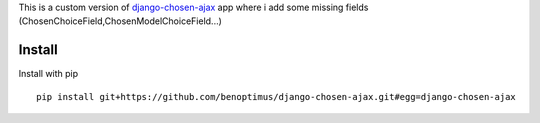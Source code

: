 This is a custom version of `django-chosen-ajax <https://github.com/epicowl/django-chosen-ajax>`_ app where i add some missing fields (ChosenChoiceField,ChosenModelChoiceField...)

Install
-------

Install with pip

::

    pip install git+https://github.com/benoptimus/django-chosen-ajax.git#egg=django-chosen-ajax
